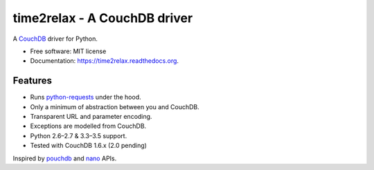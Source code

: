 time2relax - A CouchDB driver
=============================

.. image:: https://img.shields.io/pypi/v/time2relax.svg
        :target: https://pypi.python.org/pypi/time2relax

.. image:: https://img.shields.io/travis/rwanyoike/time2relax.svg
        :target: https://travis-ci.org/rwanyoike/time2relax

.. image:: https://img.shields.io/codecov/c/gh/rwanyoike/time2relax.svg
        :target: https://codecov.io/gh/rwanyoike/time2relax

.. image:: https://readthedocs.org/projects/time2relax/badge/?version=latest
        :target: https://readthedocs.org/projects/time2relax/?badge=latest
        :alt: Documentation Status

A `CouchDB`_ driver for Python.

* Free software: MIT license
* Documentation: https://time2relax.readthedocs.org.

.. _CouchDB: http://couchdb.com/

Features
--------

* Runs `python-requests`_ under the hood.
* Only a minimum of abstraction between you and CouchDB.
* Transparent URL and parameter encoding.
* Exceptions are modelled from CouchDB.
* Python 2.6–2.7 & 3.3–3.5 support.
* Tested with CouchDB 1.6.x (2.0 pending)

Inspired by `pouchdb`_ and `nano`_ APIs.

.. _python-requests: http://requests.readthedocs.io/en/latest/#supported-features
.. _pouchdb: https://github.com/pouchdb/pouchdb
.. _nano: https://github.com/dscape/nano

